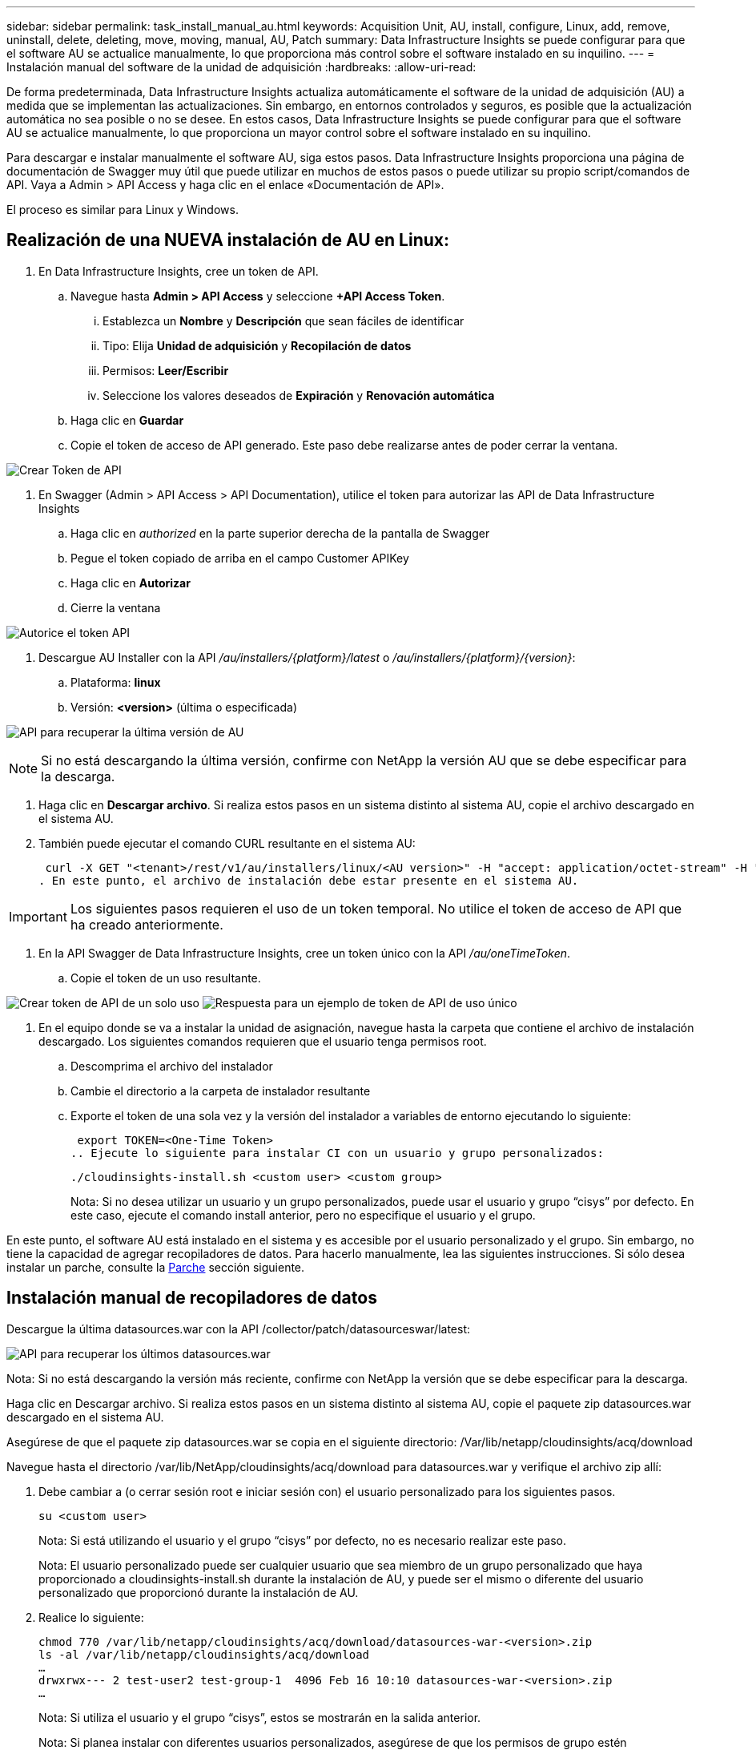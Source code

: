 ---
sidebar: sidebar 
permalink: task_install_manual_au.html 
keywords: Acquisition Unit, AU, install, configure, Linux, add, remove, uninstall, delete, deleting, move, moving, manual, AU, Patch 
summary: Data Infrastructure Insights se puede configurar para que el software AU se actualice manualmente, lo que proporciona más control sobre el software instalado en su inquilino. 
---
= Instalación manual del software de la unidad de adquisición
:hardbreaks:
:allow-uri-read: 


[role="lead"]
De forma predeterminada, Data Infrastructure Insights actualiza automáticamente el software de la unidad de adquisición (AU) a medida que se implementan las actualizaciones. Sin embargo, en entornos controlados y seguros, es posible que la actualización automática no sea posible o no se desee. En estos casos, Data Infrastructure Insights se puede configurar para que el software AU se actualice manualmente, lo que proporciona un mayor control sobre el software instalado en su inquilino.

Para descargar e instalar manualmente el software AU, siga estos pasos. Data Infrastructure Insights proporciona una página de documentación de Swagger muy útil que puede utilizar en muchos de estos pasos o puede utilizar su propio script/comandos de API. Vaya a Admin > API Access y haga clic en el enlace «Documentación de API».

El proceso es similar para Linux y Windows.



== Realización de una NUEVA instalación de AU en Linux:

. En Data Infrastructure Insights, cree un token de API.
+
.. Navegue hasta *Admin > API Access* y seleccione *+API Access Token*.
+
... Establezca un *Nombre* y *Descripción* que sean fáciles de identificar
... Tipo: Elija *Unidad de adquisición* y *Recopilación de datos*
... Permisos: *Leer/Escribir*
... Seleccione los valores deseados de *Expiración* y *Renovación automática*


.. Haga clic en *Guardar*
.. Copie el token de acceso de API generado. Este paso debe realizarse antes de poder cerrar la ventana.




image:Manual_AU_Create_API_Token.png["Crear Token de API"]

. En Swagger (Admin > API Access > API Documentation), utilice el token para autorizar las API de Data Infrastructure Insights
+
.. Haga clic en _authorized_ en la parte superior derecha de la pantalla de Swagger
.. Pegue el token copiado de arriba en el campo Customer APIKey
.. Haga clic en *Autorizar*
.. Cierre la ventana




image:Manual_AU_Authorization.png["Autorice el token API"]

. Descargue AU Installer con la API _/au/installers/{platform}/latest_ o _/au/installers/{platform}/{version}_:
+
.. Plataforma: *linux*
.. Versión: *<version>* (última o especificada)




image:Manual_AU_API_Retrieve_latest.png["API para recuperar la última versión de AU"]


NOTE: Si no está descargando la última versión, confirme con NetApp la versión AU que se debe especificar para la descarga.

. Haga clic en *Descargar archivo*. Si realiza estos pasos en un sistema distinto al sistema AU, copie el archivo descargado en el sistema AU.
. También puede ejecutar el comando CURL resultante en el sistema AU:
+
 curl -X GET "<tenant>/rest/v1/au/installers/linux/<AU version>" -H "accept: application/octet-stream" -H "X-CloudInsights-ApiKey: <token>"
. En este punto, el archivo de instalación debe estar presente en el sistema AU.



IMPORTANT: Los siguientes pasos requieren el uso de un token temporal. No utilice el token de acceso de API que ha creado anteriormente.

. En la API Swagger de Data Infrastructure Insights, cree un token único con la API _/au/oneTimeToken_.
+
.. Copie el token de un uso resultante.




image:Manual_AU_one_time_token.png["Crear token de API de un solo uso"] image:Manual_AU_one_time_token_response.png["Respuesta para un ejemplo de token de API de uso único"]

. En el equipo donde se va a instalar la unidad de asignación, navegue hasta la carpeta que contiene el archivo de instalación descargado. Los siguientes comandos requieren que el usuario tenga permisos root.
+
.. Descomprima el archivo del instalador
.. Cambie el directorio a la carpeta de instalador resultante
.. Exporte el token de una sola vez y la versión del instalador a variables de entorno ejecutando lo siguiente:
+
 export TOKEN=<One-Time Token>
.. Ejecute lo siguiente para instalar CI con un usuario y grupo personalizados:
+
 ./cloudinsights-install.sh <custom user> <custom group>
+
Nota: Si no desea utilizar un usuario y un grupo personalizados, puede usar el usuario y grupo “cisys” por defecto. En este caso, ejecute el comando install anterior, pero no especifique el usuario y el grupo.





En este punto, el software AU está instalado en el sistema y es accesible por el usuario personalizado y el grupo. Sin embargo, no tiene la capacidad de agregar recopiladores de datos. Para hacerlo manualmente, lea las siguientes instrucciones. Si sólo desea instalar un parche, consulte la <<downloading-a-patch,Parche>> sección siguiente.



== Instalación manual de recopiladores de datos

Descargue la última datasources.war con la API /collector/patch/datasourceswar/latest:

image:API_Manual_Download_datasources.png["API para recuperar los últimos datasources.war"]

Nota: Si no está descargando la versión más reciente, confirme con NetApp la versión que se debe especificar para la descarga.

Haga clic en Descargar archivo. Si realiza estos pasos en un sistema distinto al sistema AU, copie el paquete zip datasources.war descargado en el sistema AU.

Asegúrese de que el paquete zip datasources.war se copia en el siguiente directorio: /Var/lib/netapp/cloudinsights/acq/download

Navegue hasta el directorio /var/lib/NetApp/cloudinsights/acq/download para datasources.war y verifique el archivo zip allí:

. Debe cambiar a (o cerrar sesión root e iniciar sesión con) el usuario personalizado para los siguientes pasos.
+
 su <custom user>
+
Nota: Si está utilizando el usuario y el grupo “cisys” por defecto, no es necesario realizar este paso.

+
Nota: El usuario personalizado puede ser cualquier usuario que sea miembro de un grupo personalizado que haya proporcionado a cloudinsights-install.sh durante la instalación de AU, y puede ser el mismo o diferente del usuario personalizado que proporcionó durante la instalación de AU.

. Realice lo siguiente:
+
....
chmod 770 /var/lib/netapp/cloudinsights/acq/download/datasources-war-<version>.zip
ls -al /var/lib/netapp/cloudinsights/acq/download
…
drwxrwx--- 2 test-user2 test-group-1  4096 Feb 16 10:10 datasources-war-<version>.zip
…
....
+
Nota: Si utiliza el usuario y el grupo “cisys”, estos se mostrarán en la salida anterior.

+
Nota: Si planea instalar con diferentes usuarios personalizados, asegúrese de que los permisos de grupo estén configurados para leer y escribir tanto para el propietario como para el grupo (chmod 660 …)

. Reinicie AU. En Data Infrastructure Insights, desplácese a Observability > Collectors y seleccione la pestaña Acquisition Units. Elige Reiniciar desde el menú “Tres puntos” a la derecha de la AU.




== Descarga de un parche

Descargue el parche mediante la API /collector/patch/file/{version}:

image:API_Manual_Download_patch.png["API para recuperar el parche"]

Nota: Confirme con NetApp la versión que se debe especificar para la descarga.

Haga clic en Descargar archivo. Si realiza estos pasos en un sistema distinto al sistema AU, copie el paquete zip de parches descargado en el sistema AU.

Asegúrese de que el paquete zip del parche se haya copiado en el siguiente directorio: /Var/lib/netapp/cloudinsights/acq/download

Desplácese hasta el directorio /var/lib/netapp/cloudinsights/acq/download para obtener la revisión y verifique el archivo .zip en él:

. Debe cambiar a (o cerrar sesión root e iniciar sesión con) el usuario personalizado para los siguientes pasos.
+
 su <custom user>
+
Nota: Si está utilizando el usuario y el grupo “cisys” por defecto, no es necesario realizar este paso.

+
Nota: El usuario personalizado puede ser cualquier usuario que sea miembro de un grupo personalizado que haya proporcionado a cloudinsights-install.sh durante la instalación de AU, y puede ser el mismo o diferente del usuario personalizado que proporcionó durante la instalación de AU.

. Realice lo siguiente:
+
....
chmod 770 /var/lib/netapp/cloudinsights/acq/download/<patch_file_name>.zip
ls -al /var/lib/netapp/cloudinsights/acq/download
…
drwxrwx--- 2 test-user2 test-group-1  4096 Feb 16 10:10 <patch_file_name>.zip
…
....
+
Nota: Si utiliza el usuario y el grupo “cisys”, estos se mostrarán en la salida anterior.

+
Nota: Si planea instalar con diferentes usuarios personalizados, asegúrese de que los permisos de grupo estén configurados para leer y escribir tanto para el propietario como para el grupo (chmod 660 …)

. Reinicie AU. En Data Infrastructure Insights, desplácese a Observability > Collectors y seleccione la pestaña Acquisition Units. Elige Reiniciar desde el menú “Tres puntos” a la derecha de la AU.




== Recuperación de clave externa

Si proporciona un script de shell UNIX, puede ser ejecutado por la unidad de adquisición para recuperar la *clave privada* y la *clave pública* de su sistema de gestión de claves.

Para recuperar la clave, Data Infrastructure Insights ejecutará el script y pasará dos parámetros: _Key id_ y _key type_. _Key id_ se puede usar para identificar la clave en su sistema de gestión de claves. _Key type_ es “public” o “private”. Cuando el tipo de clave es “public”, el script debe devolver la clave public. Cuando el tipo de clave es privado, se debe devolver la clave privada.

Para devolver la tecla a la unidad de adquisición, el script debe imprimir la tecla en la salida estándar. El script debe imprimir _ONLY_ la clave para la salida estándar; no se debe imprimir ningún otro texto en la salida estándar. Una vez que la clave solicitada se imprime en la salida estándar, el script debe salir con un código de salida de 0; cualquier otro código de retorno se considera un error.

El script debe registrarse en la unidad de adquisición mediante la herramienta SecurityAdmin, que ejecutará el script junto con la unidad de adquisición. El script debe tener permisos _READ_ y _EXECUTE_ para el usuario root y cisys. Si el script de shell se modifica después de registrarse, el script de shell modificado debe volver a registrarse con la unidad de adquisición.

|===


| parámetro de entrada: id de clave | Identificador de clave utilizado para identificar la clave en el sistema de gestión de claves de los clientes. 


| parámetro de entrada: tipo de clave | público o privado. 


| salida | La clave solicitada debe imprimirse en la salida estándar. Actualmente se admite la clave RSA de 2048 bits. Las claves deben estar codificadas e impresas en el siguiente formato - formato de clave privada - PEM, DER-codificado PKCS8 PrivateKeyInfo RFC 5958 formato de clave pública - PEM, DER-codificado X,509 SubjectPublicKeyInfo RFC 5280 


| código de salida | Código de salida cero para éxito. Todos los demás valores de salida se consideran fallidos. 


| permisos de script | El script debe tener permisos de lectura y ejecución para el usuario root y cisys. 


| registros | Se registran las ejecuciones de script. Los registros se pueden encontrar en - /var/log/NetApp/cloudinsights/securityadmin/securityadmin.log /var/log/NetApp/cloudinsights/acq/acq.log 
|===